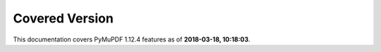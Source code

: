 Covered Version
--------------------

This documentation covers PyMuPDF 1.12.4 features as of **2018-03-18, 10:18:03**.